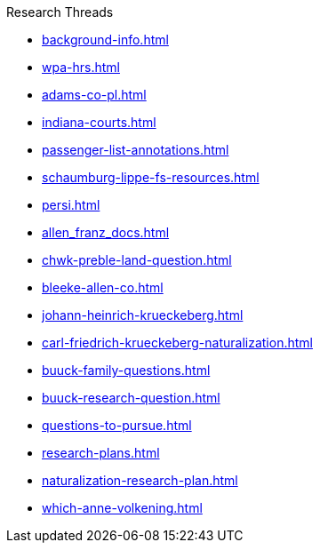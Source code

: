 .Research Threads
* xref:background-info.adoc[]
* xref:wpa-hrs.adoc[]
* xref:adams-co-pl.adoc[]
* xref:indiana-courts.adoc[]
* xref:passenger-list-annotations.adoc[]
* xref:schaumburg-lippe-fs-resources.adoc[]
* xref:persi.adoc[]
* xref:allen_franz_docs.adoc[]
* xref:chwk-preble-land-question.adoc[]
* xref:bleeke-allen-co.adoc[]
* xref:johann-heinrich-krueckeberg.adoc[]
* xref:carl-friedrich-krueckeberg-naturalization.adoc[]
* xref:buuck-family-questions.adoc[]
* xref:buuck-research-question.adoc[]
* xref:questions-to-pursue.adoc[]
* xref:research-plans.adoc[]
* xref:naturalization-research-plan.adoc[]
//* xref:todds-research-report.adoc[]
* xref:which-anne-volkening.adoc[]
